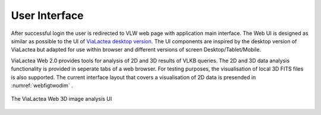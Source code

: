User Interface
==============

After successful login the user is redirected to VLW web page with application main interface. The Web UI is designed as similar as possible to the UI of `ViaLactea desktop version <https://docs.neanias.eu/projects/s1-service/en/latest/services/vialactea.html>`_. The UI components are inspired by the desktop version of ViaLactea but adapted for use within browser and different versions of screen Desktop/Tablet/Mobile. 

ViaLactea Web 2.0 provides tools for analysis of 2D and 3D results of VLKB queries. The 2D and 3D data analysis functionality is provided in seperate tabs of a web browser. For testing purposes, the visualisation of local 3D FITS files is also supported. The current interface layout that covers a visualisation of 2D data is presended in :numref:`webfigtwodim` .

.. _webfigtwodim:
.. figure:: images/im2D.png
   :align: center
   :alt: The ViaLactea Web 2D image analysis UI

   The ViaLactea Web 2D image analysis UI

 The current interface layout that covers a 3D DataCube visualisation aspects is presented in :numref:`webfig` .

.. _webfig:
.. figure:: images/im1.png
   :align: center
   :alt: The ViaLactea Web 3D image analysis UI

   The ViaLactea Web 3D image analysis  UI
